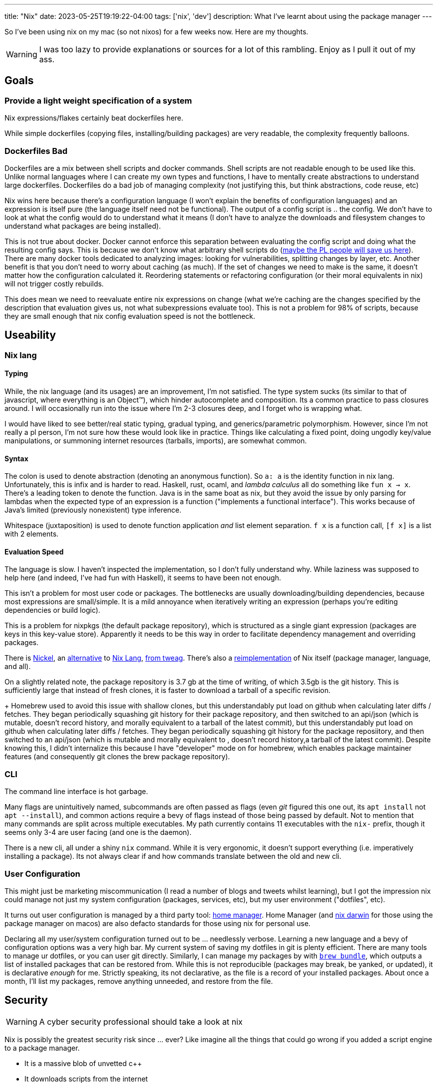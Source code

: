 ---
title: "Nix"
date: 2023-05-25T19:19:22-04:00
tags: ['nix', 'dev']
description: What I've learnt about using the package manager
---

So I've been using nix on my mac (so not nixos) for a few weeks now. Here are my thoughts.

WARNING: I was too lazy to provide explanations or sources for a lot of this rambling. Enjoy as I pull it out of my ass.

== Goals

=== Provide a light weight specification of a system

Nix expressions/flakes certainly beat dockerfiles here.

While simple dockerfiles (copying files, installing/building packages) are very readable, the complexity frequently balloons.

=== Dockerfiles Bad

Dockerfiles are a mix between shell scripts and docker commands. Shell scripts are not readable enough to be used like this. Unlike normal languages where I can create my own types and functions, I have to mentally create abstractions to understand large dockerfiles. Dockerfiles do a bad job of managing complexity (not justifying this, but think abstractions, code reuse, etc)

Nix wins here because there's a configuration language (I won't explain the benefits of configuration languages) and an expression is itself pure (the language itself need not be functional). The output of a config script is ..  the config. We don't have to look at what the config would do to understand what it means (I don't have to analyze the downloads and filesystem changes to understand what packages are being installed).

This is not true about docker. Docker cannot enforce this separation between evaluating the config script and doing what the resulting config says. This is because we don't know what arbitrary shell scripts do (https://mgree.github.io/papers/popl2020_smoosh.pdf[maybe the PL people will save us here]). There are many docker tools dedicated to analyzing images: looking for vulnerabilities, splitting changes by layer, etc. Another benefit is that you don't need to worry about caching (as much). If the set of changes we need to make is the same, it doesn't matter how the configuration calculated it. Reordering statements or refactoring configuration (or their moral equivalents in nix) will not trigger costly rebuilds.

This does mean we need to reevaluate entire nix expressions on change (what we're caching are the changes specified by the description that evaluation gives us, not what subexpressions evaluate too). This is not a problem for 98% of scripts, because they are small enough that nix config evaluation speed is not the bottleneck.

== Useability

=== Nix lang

==== Typing

While, the nix language (and its usages) are an improvement, I'm not satisfied. The type system sucks (its similar to that of javascript, where everything is an Object™️), which hinder autocomplete and composition. Its a common practice to pass closures around. I will occasionally run into the issue where I'm 2-3 closures deep, and I forget who is wrapping what.

I would have liked to see better/real static typing, gradual typing, and generics/parametric polymorphism. However, since I'm not really a pl person, I'm not sure how these would look like in practice. Things like calculating a fixed point, doing ungodly key/value manipulations, or summoning internet resources (tarballs, imports), are somewhat common.

==== Syntax

The colon is used to denote abstraction (denoting an anonymous function). So `a: a` is the identity function in nix lang. Unfortunately, this is infix and is harder to read. Haskell, rust, ocaml, and _lambda calculus_ all do something like `fun x -> x`. There's a leading token to denote the function. Java is in the same boat as nix, but they avoid the issue by only parsing for lambdas when the expected type of an expression is a function ("implements a functional interface"). This works because of Java's limited (previously nonexistent) type inference.

Whitespace (juxtaposition) is used to denote function application _and_ list element separation. `f x` is a function call, `[f x]` is a list with 2 elements.

==== Evaluation Speed

The language is slow. I haven't inspected the implementation, so I don't fully understand why. While laziness was supposed to help here (and indeed, I've had fun with Haskell), it seems to have been not enough.

This isn't a problem for most user code or packages. The bottlenecks are usually downloading/building dependencies, because most expressions are small/simple. It is a mild annoyance when iteratively writing an expression (perhaps you're editing dependencies or build logic).

This is a problem for nixpkgs (the default package repository), which is structured as a single giant expression (packages are keys in this key-value store). Apparently it needs to be this way in order to facilitate dependency management and overriding packages.

There is https://github.com/tweag/nickel[Nickel], an https://github.com/nickel-lang[alternative] to https://github.com/nickel-lang/nickel-nix[Nix Lang], https://www.tweag.io/blog/tags/nickel/[from tweag]. There's also a https://tvl.fyi/blog/rewriting-nix[reimplementation] of Nix itself (package manager, language, and all).

On a slightly related note, the package repository is 3.7 gb at the time of writing, of which 3.5gb is the git history. This is sufficiently large that instead of fresh clones, it is faster to download a tarball of a specific revision.
+
Homebrew used to avoid this issue with shallow clones, but this understandably put load on github when calculating later diffs / fetches. They began periodically squashing git history for their package repository, and then switched to an api/json (which is mutable, doesn't record history, and morally equivalent to a tarball of the latest commit), but this understandably put load on github when calculating later diffs / fetches. They began periodically squashing git history for the package reposiitory, and then switched to an api/json (which is mutable and morally equivalent to , doesn't record history,a tarball of the latest commit). Despite knowing this, I didn't internalize this because I have "developer" mode on for homebrew, which enables package maintainer features (and consequently git clones the brew package repository).

=== CLI

The command line interface is hot garbage.

Many flags are unintuitively named, subcommands are often passed as flags (even _git_ figured this one out, its `apt install` not `apt --install`), and common actions require a bevy of flags instead of those being passed by default.
Not to mention that many commands are split across multiple executables.
My path currently contains 11 executables with the `nix-` prefix, though it seems only 3-4 are user facing (and one is the daemon).

There is a new cli, all under a shiny `nix` command.
While it is very ergonomic, it doesn't support everything (i.e. imperatively installing a package).
Its not always clear if and how commands translate between the old and new cli.

=== User Configuration

This might just be marketing miscommunication (I read a number of blogs and tweets whilst learning), but I got the impression nix could manage not just my system configuration (packages, services, etc), but my user environment ("dotfiles", etc).

It turns out user configuration is managed by a third party tool: https://github.com/nix-community/home-manager[home manager].
Home Manager (and https://github.com/LnL7/nix-darwin[nix darwin] for those using the package manager on macos) are also defacto standards for those using nix for personal use.

Declaring all my user/system configuration turned out to be ... needlessly verbose. Learning a new language and a bevy of configuration options was a very high bar. My current system of saving my dotfiles in git is plenty efficient. There are many tools to manage ur dotfiles, or you can user git directly. Similarly, I can manage my packages by with https://github.com/Homebrew/homebrew-bundle[`brew bundle`], which outputs a list of installed packages that can be restored from. While this is not reproducible (packages may break, be yanked, or updated), it is declarative _enough_ for me. Strictly speaking, its not declarative, as the file is a record of your installed packages. About once a month, I'll list my packages, remove anything unneeded, and restore from the file.

== Security

WARNING: A cyber security professional should take a look at nix

Nix is possibly the greatest security risk since ... ever? Like imagine all the things that could go wrong if you added a script engine to a package manager.

* It is a massive blob of unvetted c++
* It downloads scripts from the internet
** Like how browsers download/run javascript. The risk is less since we evaluate configuration.
* Its a package manager, so all the usual risk there
* It also manages other system config, so it requires arbitrary access to the filesystem. `apt` would never edit your dotfiles, but nix might.

== Learning Nix (pedagogical clarity)

Learning was extremely hard.

Installing was hard because there are variations:

* Single or multi user?
* Flake support?
* The new `nix` cli?

I used a https://zero-to-nix.com/concepts/nix-installer[third party installer] that made clear what changes were being made and made it easy to undo/uninstall.
I uninstalled multiple times to make sure no funny business was going on, since it wasn't as simple as deleting `/nix`.

There is a _lot_ of terminology. Even for someone coming from a functional programming background, there was a lot of nix's architecture that wasn't clear to me. I use "expression" a lot in this article, but I'm definitely using it wrong.

Packages exist in many forms, with similar language being used to refer to all of these forms: the package manifest, the serialization thereof, the package archive, and the final unpacked directory in the nix store.

The fact that there is a https://nixos.org/guides/nix-pills/[nix pills book] with 20 chapters and a somewhat obtuse https://nixos.org/manual/nix/stable/advanced-topics/distributed-builds.html[reference] does not bode well for nix's complexity.

I read dozens of articles before piecing it all together, and boy was the borg ugly. There is massive variation in writing quality, features used (flakes, nix lang features, 3rd party libraries and tools), and documentation detail. Some articles just vomit their nix code.


== Conclusion

I don't need nix to manage my system, since my existing setup is as simple as it gets. Using it to replace dockerfile and developer environments is a killer app. I've already added flakes to a number of projects. Knowing that an environnement is only a `cd` away is such a blessing.

== Links

TIP: These are roughly listed in reading order. You can additionally sort these and other sources by writing quality, newness, and flake usage (in that order).

I learnt nix by reading the closure of a set of nix links that came about through googling and official sources. This is comprehensive but inefficient. It requires weeks of time, content deduping, link pruning strategies. I stopped reading when I frequently kept coming across the same links, not when I read every possible article (almost fixpoint iteration).

If you want to follow the same strategy, start with https://wiki.nikiv.dev/package-managers/nix/[nikiv.dev] and focus on sources that cover _personal_ usage of nix (user environment, developer environment, simple packages, and flakes that cover those use cases). 

* Julia Evans gentle intro
** https://jvns.ca/blog/2023/02/28/some-notes-on-using-nix/
** https://jvns.ca/blog/2023/03/03/how-do-nix-builds-work-/

* Tutorial Series: https://ianthehenry.com/posts/how-to-learn-nix/
** Thorough, well written, stream of consciousness (which highlights common misconceptions and questions)

* Official / Pseudo Official Stuff
** https://zero-to-nix.com/
** https://nix.dev
** https://nixos.org/guides/nix-pills/
** https://nixos.org/manual/nix/stable

* Companies using/contributing to nix. They have articles about advanced features, use cases, and a variety of topics
** https://www.tweag.io/blog/tags/nix/
** https://determinate.systems

* Packaging software / Developer Environments in nix. _Note which sources use flakes_
** https://fasterthanli.me/series/building-a-rust-service-with-nix[Rust binary and docker container]
** https://www.breakds.org/post/build-rust-package/
** https://srid.ca/rust-nix
** https://kalbas.it/2019/02/26/manage-a-static-website-with-hugo-and-nix/
** https://yannherklotz.com/nix-for-coq[Coq]
** https://flyx.org/nix-flakes-latex[LaTeX]
** https://www.breakds.org/category/nix/[C++, Python, Rust]
** https://www.breakds.org/post/flake-part-1-packaging/

* Flakes: making nix environments and builds reproducible, instead of just deterministic & pure)
** https://serokell.io/blog/practical-nix-flakes
** https://zimbatm.com/notes/summary-of-nix-flakes-vs-original-nix
** https://terranix.org/documentation/getting-startet-with-nix-flakes/
** https://www.breakds.org/post/flake-part-1-packaging/

* More Links
** https://wiki.nikiv.dev/package-managers/nix/
** https://r6.ca/blog/20140422T142911Z.html
** https://zameermanji.com/blog/2023/3/26/using-nix-without-root/
** https://checkoway.net/musings/nix/
** https://www.bekk.christmas/post/2021/16/dotfiles-with-nix-and-home-manager
